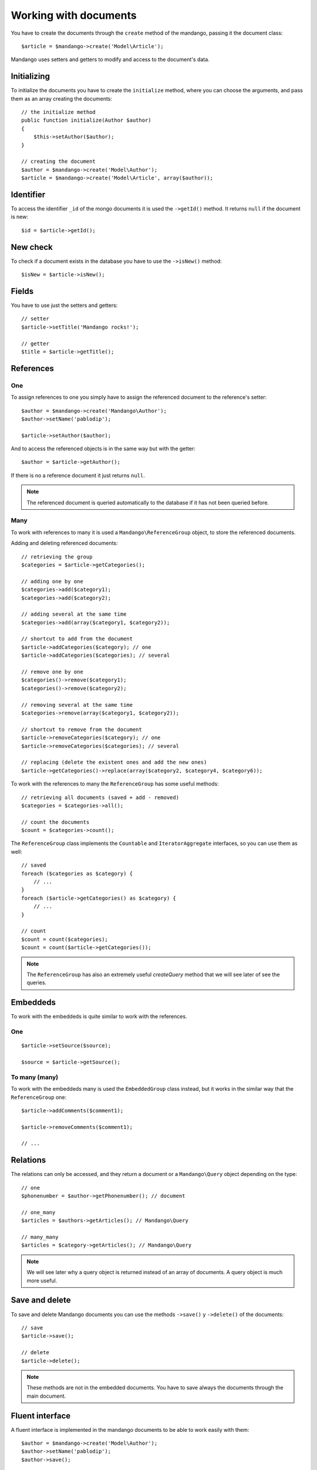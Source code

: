 Working with documents
======================

You have to create the documents through the ``create`` method of the mandango,
passing it the document class::

    $article = $mandango->create('Model\Article');

Mandango uses setters and getters to modify and access to the document's data.

Initializing
------------

To initialize the documents you have to create the ``initialize`` method, where you
can choose the arguments, and pass them as an array creating the documents::

    // the initialize method
    public function initialize(Author $author)
    {
        $this->setAuthor($author);
    }

    // creating the document
    $author = $mandango->create('Model\Author');
    $article = $mandango->create('Model\Article', array($author));

Identifier
----------

To access the identifier ``_id`` of the mongo documents it is used the
``->getId()`` method. It returns ``null`` if the document is new::

    $id = $article->getId();

New check
---------

To check if a document exists in the database you have to use the ``->isNew()``
method::

    $isNew = $article->isNew();

Fields
------

You have to use just the setters and getters::

    // setter
    $article->setTitle('Mandango rocks!');

    // getter
    $title = $article->getTitle();

References
----------

One
~~~

To assign references to one you simply have to assign the referenced document
to the reference's setter::

    $author = $mandango->create('Mandango\Author');
    $author->setName('pablodip');

    $article->setAuthor($author);

And to access the referenced objects is in the same way but with the getter::

    $author = $article->getAuthor();

If there is no a reference document it just returns ``null``.

.. note::
  The referenced document is queried automatically to the database if it has
  not been queried before.

Many
~~~~

To work with references to many it is used a ``Mandango\ReferenceGroup`` object,
to store the referenced documents.

Adding and deleting referenced documents::

    // retrieving the group
    $categories = $article->getCategories();

    // adding one by one
    $categories->add($category1);
    $categories->add($category2);

    // adding several at the same time
    $categories->add(array($category1, $category2));

    // shortcut to add from the document
    $article->addCategories($category); // one
    $article->addCategories($categories); // several

    // remove one by one
    $categories()->remove($category1);
    $categories()->remove($category2);

    // removing several at the same time
    $categories->remove(array($category1, $category2));

    // shortcut to remove from the document
    $article->removeCategories($category); // one
    $article->removeCategories($categories); // several

    // replacing (delete the existent ones and add the new ones)
    $article->getCategories()->replace(array($category2, $category4, $category6));

To work with the references to many the ``ReferenceGroup`` has some useful methods::

    // retrieving all documents (saved + add - removed)
    $categories = $categories->all();

    // count the documents
    $count = $categories->count();

The ``ReferenceGroup`` class implements the ``Countable`` and ``IteratorAggregate``
interfaces, so you can use them as well::

    // saved
    foreach ($categories as $category) {
        // ...
    }
    foreach ($article->getCategories() as $category) {
        // ...
    }

    // count
    $count = count($categories);
    $count = count($article->getCategories());

.. note::
  The ``ReferenceGroup`` has also an extremely useful *createQuery* method that we will see
  later of see the queries.

Embeddeds
---------

To work with the embeddeds is quite similar to work with the references.

One
~~~

::

    $article->setSource($source);

    $source = $article->getSource();

To many (many)
~~~~~~~~~~~~~~~

To work with the embeddeds many is used the ``EmbeddedGroup`` class instead, but
it works in the similar way that the ``ReferenceGroup`` one::

    $article->addComments($comment1);

    $article->removeComments($comment1);

    // ...


Relations
---------

The relations can only be accessed, and they return a document or a
``Mandango\Query`` object depending on the type::

    // one
    $phonenumber = $author->getPhonenumber(); // document

    // one_many
    $articles = $authors->getArticles(); // Mandango\Query

    // many_many
    $articles = $category->getArticles(); // Mandango\Query

.. note::
  We will see later why a query object is returned instead of an array
  of documents. A query object is much more useful.

Save and delete
---------------

To save and delete Mandango documents you can use the methods
``->save()`` y ``->delete()`` of the documents::

    // save
    $article->save();

    // delete
    $article->delete();

.. note::
  These methods are not in the embedded documents. You have to save always
  the documents through the main document.

Fluent interface
----------------

A fluent interface is implemented in the mandango documents to be able to work
easily with them::

    $author = $mandango->create('Model\Author');
    $author->setName('pablodip');
    $author->save();

    $article = $mandango->create('Model\Article');
    $article->setAuthor($author);
    $article->setTitle($title);
    $article->setContent($content);
    $article->save();

    // fluent interface
    $author = $mandango->create('Model\Author')->setName('pablodip')->save();

    $article = $mandango->create('Model\Article')
        ->setAuthor($author)
        ->setTitle($title)
        ->setContent($content)
        ->save()
    ;
